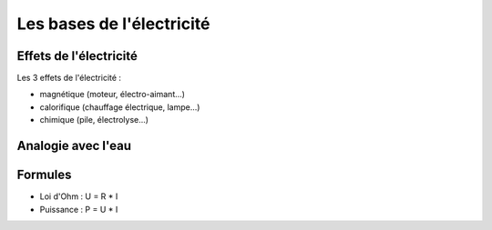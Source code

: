 ##########################
Les bases de l'électricité
##########################

Effets de l'électricité
=======================

Les 3 effets de l'électricité :

* magnétique (moteur, électro-aimant...)
* calorifique (chauffage électrique, lampe...)
* chimique (pile, électrolyse...)

.. image:: http://www.positron-libre.com/cours/electrotechnique/notion-electricite/images/effet-courant-electrique.png


Analogie avec l'eau
===================

.. image:: http://hackingmg.leobaillard.org/images/vase_communiquant2.png

.. image:: http://blogues.csaffluents.qc.ca/sciencetechno/files/2014/03/Analogie_Ohm-%C3%89lectricit%C3%A9.png

Formules
========

* Loi d'Ohm : U = R * I
* Puissance : P = U * I

